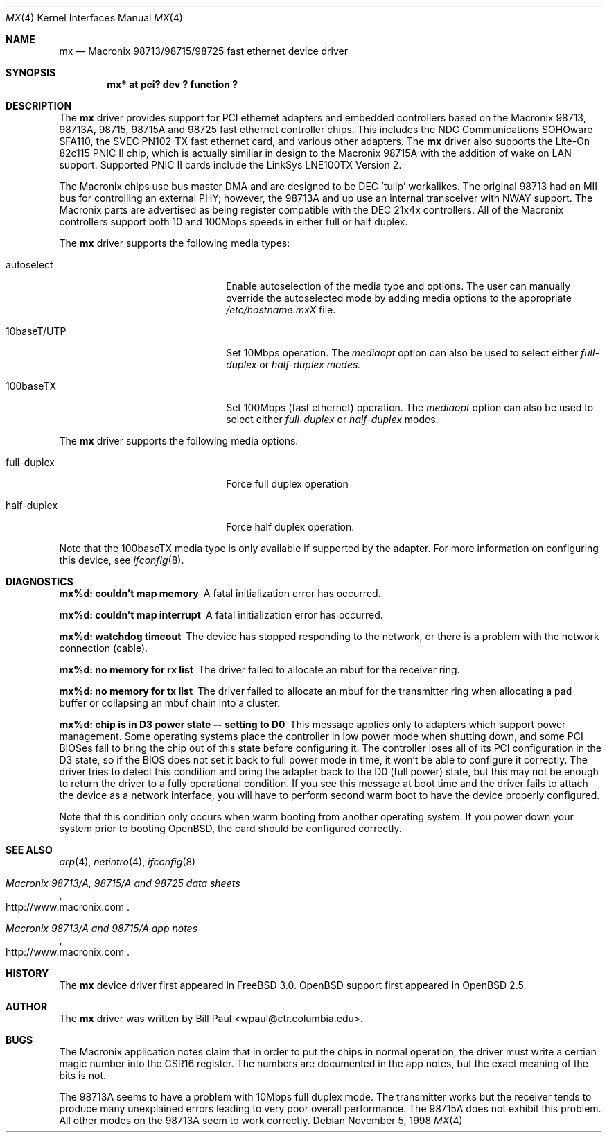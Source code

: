 .\"	$OpenBSD: mx.4,v 1.5 1999/06/29 02:43:13 jason Exp $
.\"
.\" Copyright (c) 1997, 1998
.\"	Bill Paul <wpaul@ctr.columbia.edu>. All rights reserved.
.\"
.\" Redistribution and use in source and binary forms, with or without
.\" modification, are permitted provided that the following conditions
.\" are met:
.\" 1. Redistributions of source code must retain the above copyright
.\"    notice, this list of conditions and the following disclaimer.
.\" 2. Redistributions in binary form must reproduce the above copyright
.\"    notice, this list of conditions and the following disclaimer in the
.\"    documentation and/or other materials provided with the distribution.
.\" 3. All advertising materials mentioning features or use of this software
.\"    must display the following acknowledgement:
.\"	This product includes software developed by Bill Paul.
.\" 4. Neither the name of the author nor the names of any co-contributors
.\"    may be used to endorse or promote products derived from this software
.\"   without specific prior written permission.
.\"
.\" THIS SOFTWARE IS PROVIDED BY Bill Paul AND CONTRIBUTORS ``AS IS'' AND
.\" ANY EXPRESS OR IMPLIED WARRANTIES, INCLUDING, BUT NOT LIMITED TO, THE
.\" IMPLIED WARRANTIES OF MERCHANTABILITY AND FITNESS FOR A PARTICULAR PURPOSE
.\" ARE DISCLAIMED.  IN NO EVENT SHALL Bill Paul OR THE VOICES IN HIS HEAD
.\" BE LIABLE FOR ANY DIRECT, INDIRECT, INCIDENTAL, SPECIAL, EXEMPLARY, OR
.\" CONSEQUENTIAL DAMAGES (INCLUDING, BUT NOT LIMITED TO, PROCUREMENT OF
.\" SUBSTITUTE GOODS OR SERVICES; LOSS OF USE, DATA, OR PROFITS; OR BUSINESS
.\" INTERRUPTION) HOWEVER CAUSED AND ON ANY THEORY OF LIABILITY, WHETHER IN
.\" CONTRACT, STRICT LIABILITY, OR TORT (INCLUDING NEGLIGENCE OR OTHERWISE)
.\" ARISING IN ANY WAY OUT OF THE USE OF THIS SOFTWARE, EVEN IF ADVISED OF
.\" THE POSSIBILITY OF SUCH DAMAGE.
.\"
.\"	$FreeBSD: mx.4,v 1.4 1999/05/28 18:43:19 wpaul Exp $
.\"
.Dd November 5, 1998
.Dt MX 4
.Os
.Sh NAME
.Nm mx
.Nd
Macronix 98713/98715/98725 fast ethernet device driver
.Sh SYNOPSIS
.Cd "mx* at pci? dev ? function ?"
.Sh DESCRIPTION
The
.Nm mx
driver provides support for PCI ethernet adapters and embedded
controllers based on the Macronix 98713, 98713A, 98715, 98715A and
98725 fast ethernet controller chips. This includes the NDC
Communications SOHOware SFA110, the SVEC PN102-TX
fast ethernet card, and various other adapters. The
.Nm mx
driver also supports the Lite-On 82c115 PNIC II chip, which is
actually similiar in design to the Macronix 98715A with the addition
of wake on LAN support. Supported PNIC II cards include the
LinkSys LNE100TX Version 2.
.Pp
The Macronix chips use bus master DMA and are designed to be
DEC 'tulip' workalikes. The original 98713 had an MII bus for
controlling an external PHY; however, the 98713A and up use an
internal transceiver with NWAY support. The Macronix parts are
advertised as being register compatible with the DEC 21x4x
controllers. All of the Macronix controllers support both
10 and 100Mbps speeds in either full or half duplex.
.Pp
The
.Nm
driver supports the following media types:
.Pp
.Bl -tag -width xxxxxxxxxxxxxxxxxxxx
.It autoselect
Enable autoselection of the media type and options.
The user can manually override
the autoselected mode by adding media options to the appropriate
.Pa /etc/hostname.mxX
file.
.It 10baseT/UTP
Set 10Mbps operation. The
.Ar mediaopt
option can also be used to select either
.Ar full-duplex
or
.Ar half-duplex modes.
.It 100baseTX
Set 100Mbps (fast ethernet) operation. The
.Ar mediaopt
option can also be used to select either
.Ar full-duplex
or
.Ar half-duplex
modes.
.El
.Pp
The
.Nm
driver supports the following media options:
.Pp
.Bl -tag -width xxxxxxxxxxxxxxxxxxxx
.It full-duplex
Force full duplex operation
.It half-duplex
Force half duplex operation.
.El
.Pp
Note that the 100baseTX media type is only available if supported
by the adapter.
For more information on configuring this device, see
.Xr ifconfig 8 .
.Sh DIAGNOSTICS
.Bl -diag
.It "mx%d: couldn't map memory"
A fatal initialization error has occurred.
.It "mx%d: couldn't map interrupt"
A fatal initialization error has occurred.
.It "mx%d: watchdog timeout"
The device has stopped responding to the network, or there is a problem with
the network connection (cable).
.It "mx%d: no memory for rx list"
The driver failed to allocate an mbuf for the receiver ring.
.It "mx%d: no memory for tx list"
The driver failed to allocate an mbuf for the transmitter ring when
allocating a pad buffer or collapsing an mbuf chain into a cluster.
.It "mx%d: chip is in D3 power state -- setting to D0"
This message applies only to adapters which support power
management. Some operating systems place the controller in low power
mode when shutting down, and some PCI BIOSes fail to bring the chip
out of this state before configuring it. The controller loses all of
its PCI configuration in the D3 state, so if the BIOS does not set
it back to full power mode in time, it won't be able to configure it
correctly. The driver tries to detect this condition and bring
the adapter back to the D0 (full power) state, but this may not be
enough to return the driver to a fully operational condition. If
you see this message at boot time and the driver fails to attach
the device as a network interface, you will have to perform second
warm boot to have the device properly configured.
.Pp
Note that this condition only occurs when warm booting from another
operating system. If you power down your system prior to booting
.Ox ,
the card should be configured correctly.
.El
.Sh SEE ALSO
.Xr arp 4 ,
.Xr netintro 4 ,
.Xr ifconfig 8
.Rs
.%T Macronix 98713/A, 98715/A and 98725 data sheets
.%O http://www.macronix.com
.Re
.Rs
.%T Macronix 98713/A and 98715/A app notes
.%O http://www.macronix.com
.Re
.Sh HISTORY
The
.Nm
device driver first appeared in
.Fx 3.0 .
.Ox
support first appeared in
.Ox 2.5 .
.Sh AUTHOR
The
.Nm
driver was written by
.An Bill Paul Aq wpaul@ctr.columbia.edu .
.Sh BUGS
The Macronix application notes claim that in order to put the
chips in normal operation, the driver must write a certian magic
number into the CSR16 register. The numbers are documented in
the app notes, but the exact meaning of the bits is not.
.Pp
The 98713A seems to have a problem with 10Mbps full duplex mode.
The transmitter works but the receiver tends to produce many
unexplained errors leading to very poor overall performance. The
98715A does not exhibit this problem. All other modes on the
98713A seem to work correctly.

